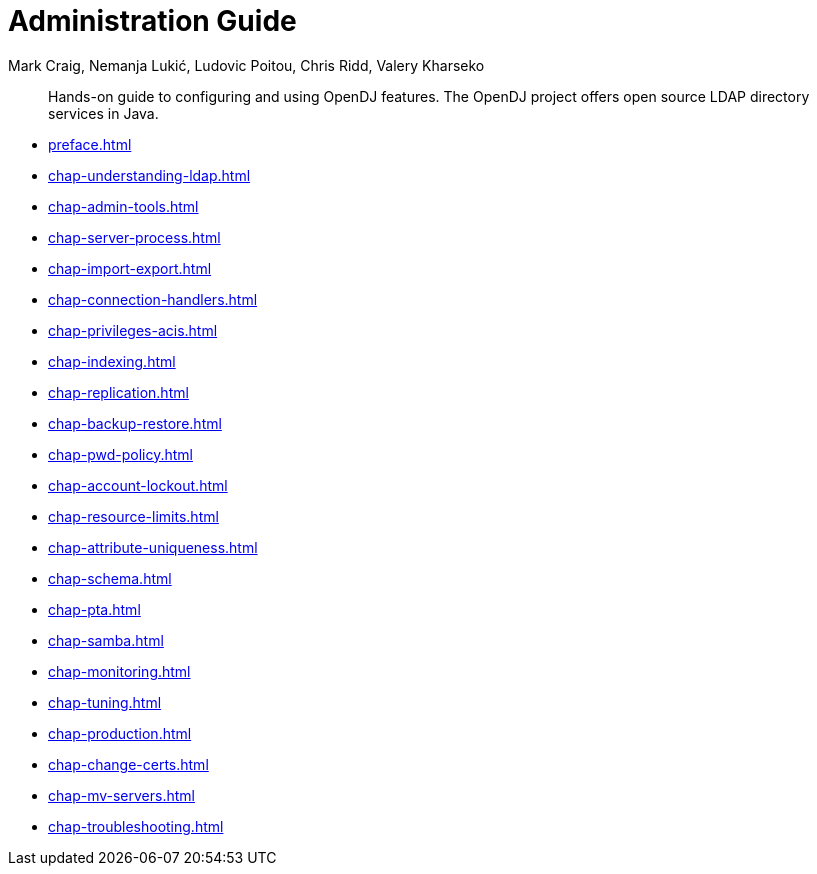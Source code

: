 ////
  The contents of this file are subject to the terms of the Common Development and
  Distribution License (the License). You may not use this file except in compliance with the
  License.
 
  You can obtain a copy of the License at legal/CDDLv1.0.txt. See the License for the
  specific language governing permission and limitations under the License.
 
  When distributing Covered Software, include this CDDL Header Notice in each file and include
  the License file at legal/CDDLv1.0.txt. If applicable, add the following below the CDDL
  Header, with the fields enclosed by brackets [] replaced by your own identifying
  information: "Portions copyright [year] [name of copyright owner]".
 
  Copyright 2017 ForgeRock AS.
  Portions Copyright 2024 3A Systems LLC.
////

= Administration Guide
:doctype: book
:toc:
:authors: Mark Craig, Nemanja Lukić, Ludovic Poitou, Chris Ridd, Valery Kharseko
:copyright: Copyright 2011-2017 ForgeRock AS.
:copyright: Portions Copyright 2024 3A Systems LLC.

:imagesdir: ../
:figure-caption!:
:example-caption!:
:table-caption!:
[abstract]
Hands-on guide to configuring and using OpenDJ features. The OpenDJ project offers open source LDAP directory services in Java.

* xref:preface.adoc[]
* xref:chap-understanding-ldap.adoc[]
* xref:chap-admin-tools.adoc[]
* xref:chap-server-process.adoc[]
* xref:chap-import-export.adoc[]
* xref:chap-connection-handlers.adoc[]
* xref:chap-privileges-acis.adoc[]
* xref:chap-indexing.adoc[]
* xref:chap-replication.adoc[]
* xref:chap-backup-restore.adoc[]
* xref:chap-pwd-policy.adoc[]
* xref:chap-account-lockout.adoc[]
* xref:chap-resource-limits.adoc[]
* xref:chap-attribute-uniqueness.adoc[]
* xref:chap-schema.adoc[]
* xref:chap-pta.adoc[]
* xref:chap-samba.adoc[]
* xref:chap-monitoring.adoc[]
* xref:chap-tuning.adoc[]
* xref:chap-production.adoc[]
* xref:chap-change-certs.adoc[]
* xref:chap-mv-servers.adoc[]
* xref:chap-troubleshooting.adoc[]
